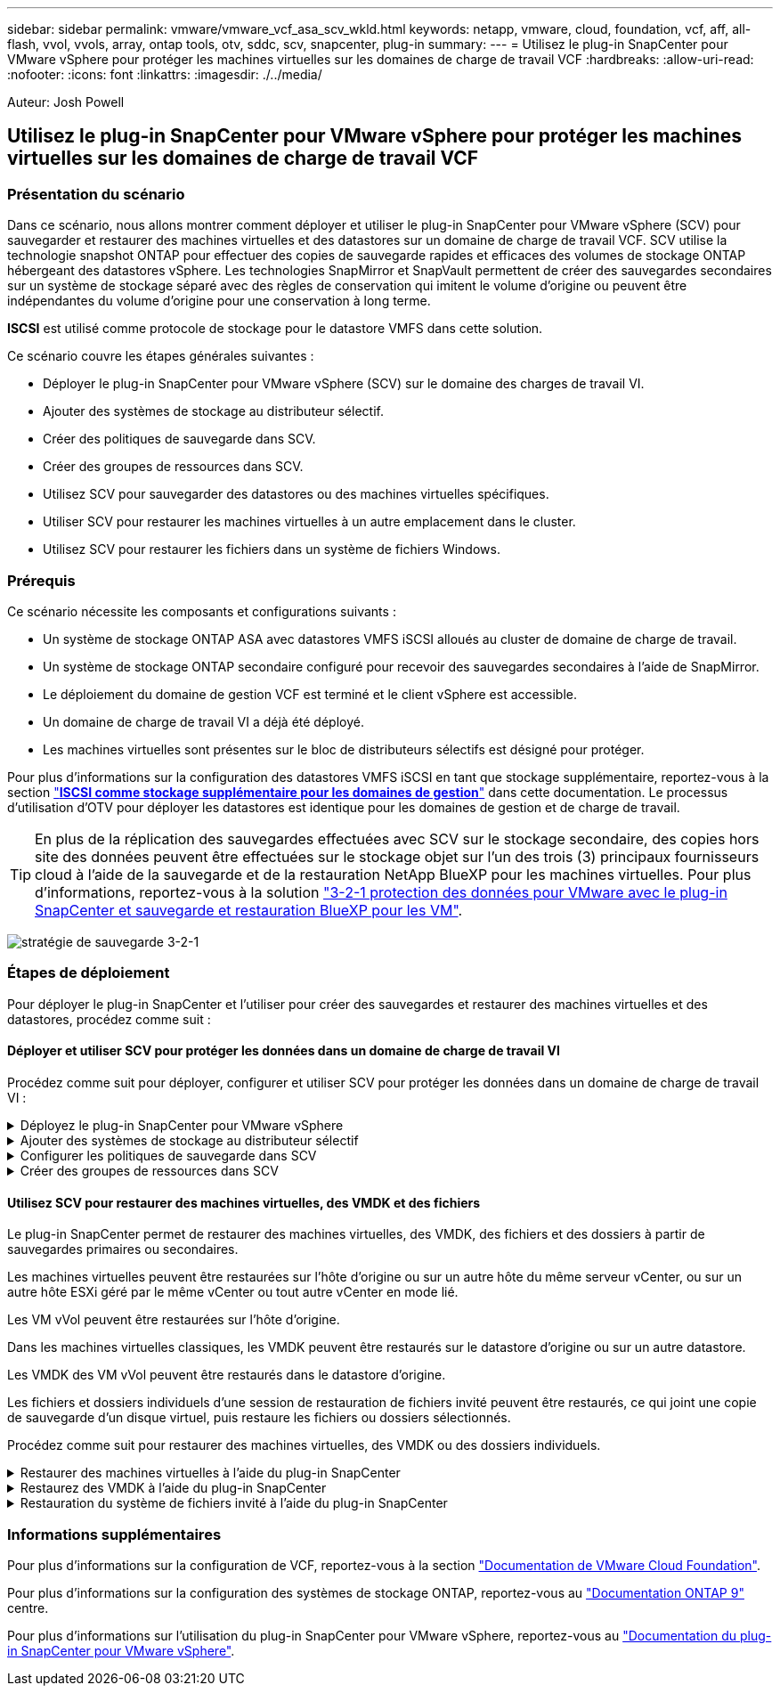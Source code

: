 ---
sidebar: sidebar 
permalink: vmware/vmware_vcf_asa_scv_wkld.html 
keywords: netapp, vmware, cloud, foundation, vcf, aff, all-flash, vvol, vvols, array, ontap tools, otv, sddc, scv, snapcenter, plug-in 
summary:  
---
= Utilisez le plug-in SnapCenter pour VMware vSphere pour protéger les machines virtuelles sur les domaines de charge de travail VCF
:hardbreaks:
:allow-uri-read: 
:nofooter: 
:icons: font
:linkattrs: 
:imagesdir: ./../media/


[role="lead"]
Auteur: Josh Powell



== Utilisez le plug-in SnapCenter pour VMware vSphere pour protéger les machines virtuelles sur les domaines de charge de travail VCF



=== Présentation du scénario

Dans ce scénario, nous allons montrer comment déployer et utiliser le plug-in SnapCenter pour VMware vSphere (SCV) pour sauvegarder et restaurer des machines virtuelles et des datastores sur un domaine de charge de travail VCF. SCV utilise la technologie snapshot ONTAP pour effectuer des copies de sauvegarde rapides et efficaces des volumes de stockage ONTAP hébergeant des datastores vSphere. Les technologies SnapMirror et SnapVault permettent de créer des sauvegardes secondaires sur un système de stockage séparé avec des règles de conservation qui imitent le volume d'origine ou peuvent être indépendantes du volume d'origine pour une conservation à long terme.

*ISCSI* est utilisé comme protocole de stockage pour le datastore VMFS dans cette solution.

Ce scénario couvre les étapes générales suivantes :

* Déployer le plug-in SnapCenter pour VMware vSphere (SCV) sur le domaine des charges de travail VI.
* Ajouter des systèmes de stockage au distributeur sélectif.
* Créer des politiques de sauvegarde dans SCV.
* Créer des groupes de ressources dans SCV.
* Utilisez SCV pour sauvegarder des datastores ou des machines virtuelles spécifiques.
* Utiliser SCV pour restaurer les machines virtuelles à un autre emplacement dans le cluster.
* Utilisez SCV pour restaurer les fichiers dans un système de fichiers Windows.




=== Prérequis

Ce scénario nécessite les composants et configurations suivants :

* Un système de stockage ONTAP ASA avec datastores VMFS iSCSI alloués au cluster de domaine de charge de travail.
* Un système de stockage ONTAP secondaire configuré pour recevoir des sauvegardes secondaires à l'aide de SnapMirror.
* Le déploiement du domaine de gestion VCF est terminé et le client vSphere est accessible.
* Un domaine de charge de travail VI a déjà été déployé.
* Les machines virtuelles sont présentes sur le bloc de distributeurs sélectifs est désigné pour protéger.


Pour plus d'informations sur la configuration des datastores VMFS iSCSI en tant que stockage supplémentaire, reportez-vous à la section link:vmware_vcf_asa_supp_mgmt_iscsi.html["*ISCSI comme stockage supplémentaire pour les domaines de gestion*"] dans cette documentation. Le processus d'utilisation d'OTV pour déployer les datastores est identique pour les domaines de gestion et de charge de travail.


TIP: En plus de la réplication des sauvegardes effectuées avec SCV sur le stockage secondaire, des copies hors site des données peuvent être effectuées sur le stockage objet sur l'un des trois (3) principaux fournisseurs cloud à l'aide de la sauvegarde et de la restauration NetApp BlueXP pour les machines virtuelles. Pour plus d'informations, reportez-vous à la solution link:../ehc/bxp-scv-hybrid-solution.html["3-2-1 protection des données pour VMware avec le plug-in SnapCenter et sauvegarde et restauration BlueXP pour les VM"].

image:vmware-vcf-asa-image108.png["stratégie de sauvegarde 3-2-1"]



=== Étapes de déploiement

Pour déployer le plug-in SnapCenter et l'utiliser pour créer des sauvegardes et restaurer des machines virtuelles et des datastores, procédez comme suit :



==== Déployer et utiliser SCV pour protéger les données dans un domaine de charge de travail VI

Procédez comme suit pour déployer, configurer et utiliser SCV pour protéger les données dans un domaine de charge de travail VI :

.Déployez le plug-in SnapCenter pour VMware vSphere
[%collapsible]
====
Le plug-in SnapCenter est hébergé sur le domaine de gestion VCF, mais enregistré dans vCenter pour le domaine de charge de travail VI. Une instance SCV est requise pour chaque instance vCenter. Notez qu'un domaine de charge de travail peut inclure plusieurs clusters gérés par une seule instance vCenter.

Effectuez les étapes suivantes à partir du client vCenter pour déployer SCV dans le domaine de la charge de travail VI :

. Télécharger le fichier OVA pour le déploiement des distributeurs sélectifs à partir de la zone de téléchargement du site d'assistance NetApp link:https://mysupport.netapp.com/site/products/all/details/scv/downloads-tab["*ICI*"].
. Dans le domaine de gestion vCenter client, sélectionnez *déployer le modèle OVF...*.
+
image:vmware-vcf-asa-image46.png["Déployer le modèle OVF..."]

+
{nbsp}

. Dans l'assistant *Deploy OVF Template*, cliquez sur le bouton radio *local file*, puis sélectionnez pour télécharger le modèle OVF précédemment téléchargé. Cliquez sur *Suivant* pour continuer.
+
image:vmware-vcf-asa-image47.png["Sélectionnez modèle OVF"]

+
{nbsp}

. Sur la page *Sélectionner le nom et le dossier*, indiquez un nom pour le serveur virtuel du courtier de données SCV et un dossier sur le domaine de gestion. Cliquez sur *Suivant* pour continuer.
. Sur la page *Sélectionner une ressource de calcul*, sélectionnez le cluster de domaine de gestion ou un hôte ESXi spécifique au sein du cluster sur lequel installer la machine virtuelle.
. Passez en revue l'information relative au modèle OVF sur la page *consulter les détails* et acceptez les conditions de licence sur la page *accords de licence*.
. Sur la page *Select Storage*, choisissez le datastore sur lequel la machine virtuelle sera installée et sélectionnez *Virtual disk format* et *VM Storage Policy*. Dans cette solution, la machine virtuelle sera installée sur un datastore VMFS iSCSI situé sur un système de stockage ONTAP, comme précédemment déployé dans une section distincte de cette documentation. Cliquez sur *Suivant* pour continuer.
+
image:vmware-vcf-asa-image48.png["Sélectionnez modèle OVF"]

+
{nbsp}

. Sur la page *Sélectionner réseau*, sélectionnez le réseau de gestion capable de communiquer avec l'appliance vCenter du domaine de charge de travail et les systèmes de stockage ONTAP principal et secondaire.
+
image:vmware-vcf-asa-image49.png["sélectionnez le réseau de gestion"]

+
{nbsp}

. Sur la page *Personnaliser le modèle*, remplissez toutes les informations requises pour le déploiement :
+
** FQDN ou IP, et informations d'identification pour l'appliance vCenter du domaine de charge de travail.
** Informations d'identification pour le compte d'administration SCV.
** Informations d'identification pour le compte d'entretien du distributeur auxiliaire.
** Détails des propriétés réseau IPv4 (IPv6 peut également être utilisé).
** Paramètres de date et d'heure.
+
Cliquez sur *Suivant* pour continuer.

+
image:vmware-vcf-asa-image50.png["sélectionnez le réseau de gestion"]

+
image:vmware-vcf-asa-image51.png["sélectionnez le réseau de gestion"]

+
image:vmware-vcf-asa-image52.png["sélectionnez le réseau de gestion"]

+
{nbsp}



. Enfin, sur la page *prêt à terminer*, passez en revue tous les paramètres et cliquez sur Terminer pour démarrer le déploiement.


====
.Ajouter des systèmes de stockage au distributeur sélectif
[%collapsible]
====
Une fois le plug-in SnapCenter installé, procédez comme suit pour ajouter des systèmes de stockage au distributeur sélectif :

. Vous pouvez accéder à SCV à partir du menu principal du client vSphere.
+
image:vmware-vcf-asa-image53.png["Ouvrez le plug-in SnapCenter"]

+
{nbsp}

. En haut de l'interface utilisateur SCV, sélectionnez l'instance SCV qui correspond au cluster vSphere à protéger.
+
image:vmware-vcf-asa-image54.png["Sélectionnez l'instance correcte"]

+
{nbsp}

. Accédez à *Storage Systems* dans le menu de gauche et cliquez sur *Add* pour commencer.
+
image:vmware-vcf-asa-image55.png["Ajout d'un nouveau système de stockage"]

+
{nbsp}

. Dans le formulaire *Ajouter un système de stockage*, entrez l'adresse IP et les informations d'identification du système de stockage ONTAP à ajouter, puis cliquez sur *Ajouter* pour terminer l'action.
+
image:vmware-vcf-asa-image56.png["Fournir les informations d'identification du système de stockage"]

+
{nbsp}

. Répétez cette procédure pour tous les systèmes de stockage supplémentaires à gérer, y compris tous les systèmes à utiliser comme cibles de sauvegarde secondaires.


====
.Configurer les politiques de sauvegarde dans SCV
[%collapsible]
====
Pour plus d'informations sur la création de politiques de sauvegarde SCV, voir link:https://docs.netapp.com/us-en/sc-plugin-vmware-vsphere/scpivs44_create_backup_policies_for_vms_and_datastores.html["Créez des règles de sauvegarde pour les VM et les datastores"].

Pour créer une nouvelle règle de sauvegarde, procédez comme suit :

. Dans le menu de gauche, sélectionnez *politiques* et cliquez sur *Créer* pour commencer.
+
image:vmware-vcf-asa-image57.png["Création de la règle"]

+
{nbsp}

. Sur le formulaire *Nouvelle stratégie de sauvegarde*, indiquez un *Nom* et une *Description* pour la stratégie, la *fréquence* à laquelle les sauvegardes auront lieu et la période *rétention* qui spécifie la durée de conservation de la sauvegarde.
+
*Période de verrouillage* permet à la fonction ONTAP SnapLock de créer des instantanés inviolables et de configurer la période de verrouillage.

+
Pour *réplication* sélectionnez cette option pour mettre à jour les relations SnapMirror ou SnapVault sous-jacentes du volume de stockage ONTAP.

+

TIP: SnapMirror et la réplication SnapVault sont similaires dans la mesure où ils utilisent la technologie ONTAP SnapMirror pour répliquer de manière asynchrone des volumes de stockage vers un système secondaire afin d'améliorer la protection et la sécurité. Pour les relations SnapMirror, le planning de conservation spécifié dans la règle de sauvegarde SCV régit la conservation des volumes principal et secondaire. Avec les relations SnapVault, il est possible d'établir un calendrier de conservation distinct sur le système de stockage secondaire pour les plannings de conservation à plus long terme ou différents. Dans ce cas, l'étiquette d'instantané est spécifiée dans la stratégie de sauvegarde SCV et dans la stratégie associée au volume secondaire, pour identifier les volumes auxquels appliquer le programme de rétention indépendant.

+
Choisissez des options avancées supplémentaires et cliquez sur *Ajouter* pour créer la stratégie.

+
image:vmware-vcf-asa-image58.png["Remplissez les détails de la police"]



====
.Créer des groupes de ressources dans SCV
[%collapsible]
====
Pour plus d'informations sur la création de groupes de ressources SCV, voir link:https://docs.netapp.com/us-en/sc-plugin-vmware-vsphere/scpivs44_create_resource_groups_for_vms_and_datastores.html["Créer des groupes de ressources"].

Pour créer un nouveau groupe de ressources, procédez comme suit :

. Dans le menu de gauche, sélectionnez *groupes de ressources* et cliquez sur *Créer* pour commencer.
+
image:vmware-vcf-asa-image59.png["Créer un nouveau groupe de ressources"]

+
{nbsp}

. Sur la page *informations générales et notification*, indiquez un nom pour le groupe de ressources, les paramètres de notification et les options supplémentaires pour le nom des snapshots.
. Sur la page *Resource*, sélectionnez les datastores et les machines virtuelles à protéger dans le groupe de ressources. Cliquez sur *Suivant* pour continuer.
+

TIP: Même si seules des machines virtuelles spécifiques sont sélectionnées, le datastore entier est toujours sauvegardé. En effet, ONTAP effectue des snapshots du volume hébergeant le datastore. Notez toutefois que la sélection de machines virtuelles spécifiques uniquement pour la sauvegarde limite la capacité de restauration de ces machines virtuelles uniquement.

+
image:vmware-vcf-asa-image60.png["Sélectionnez les ressources à sauvegarder"]

+
{nbsp}

. Sur la page *Spanning Disks*, sélectionnez l'option permettant de gérer les machines virtuelles avec des VMDK qui couvrent plusieurs datastores. Cliquez sur *Suivant* pour continuer.
+
image:vmware-vcf-asa-image61.png["Sélectionnez l'option Spanning datastores"]

+
{nbsp}

. Sur la page *Policies*, sélectionnez une ou plusieurs stratégies créées précédemment qui seront utilisées avec ce groupe de ressources.  Cliquez sur *Suivant* pour continuer.
+
image:vmware-vcf-asa-image62.png["Sélectionnez des stratégies"]

+
{nbsp}

. Sur la page *Schedules*, définissez la date d'exécution de la sauvegarde en configurant la récurrence et l'heure de la journée. Cliquez sur *Suivant* pour continuer.
+
image:vmware-vcf-asa-image63.png["Sélectionnez planification "]

+
{nbsp}

. Enfin, passez en revue le *Résumé* et cliquez sur *Terminer* pour créer le groupe de ressources.
+
image:vmware-vcf-asa-image64.png["Passez en revue le résumé et créez un groupe de ressources "]

+
{nbsp}

. Une fois le groupe de ressources créé, cliquez sur le bouton *Exécuter maintenant* pour exécuter la première sauvegarde.
+
image:vmware-vcf-asa-image65.png["Passez en revue le résumé et créez un groupe de ressources"]

+
{nbsp}

. Accédez au *Tableau de bord* et, sous *activités récentes*, cliquez sur le numéro en regard de *ID travail* pour ouvrir le moniteur de travaux et afficher la progression du travail en cours.
+
image:vmware-vcf-asa-image66.png["Afficher la progression de la procédure de sauvegarde"]



====


==== Utilisez SCV pour restaurer des machines virtuelles, des VMDK et des fichiers

Le plug-in SnapCenter permet de restaurer des machines virtuelles, des VMDK, des fichiers et des dossiers à partir de sauvegardes primaires ou secondaires.

Les machines virtuelles peuvent être restaurées sur l'hôte d'origine ou sur un autre hôte du même serveur vCenter, ou sur un autre hôte ESXi géré par le même vCenter ou tout autre vCenter en mode lié.

Les VM vVol peuvent être restaurées sur l'hôte d'origine.

Dans les machines virtuelles classiques, les VMDK peuvent être restaurés sur le datastore d'origine ou sur un autre datastore.

Les VMDK des VM vVol peuvent être restaurés dans le datastore d'origine.

Les fichiers et dossiers individuels d'une session de restauration de fichiers invité peuvent être restaurés, ce qui joint une copie de sauvegarde d'un disque virtuel, puis restaure les fichiers ou dossiers sélectionnés.

Procédez comme suit pour restaurer des machines virtuelles, des VMDK ou des dossiers individuels.

.Restaurer des machines virtuelles à l'aide du plug-in SnapCenter
[%collapsible]
====
Effectuer les étapes suivantes pour restaurer une machine virtuelle avec distributeur auxiliaire:

. Accédez à la machine virtuelle à restaurer dans le client vSphere, cliquez avec le bouton droit de la souris et naviguez jusqu'à *SnapCenter Plug-in pour VMware vSphere*.  Sélectionnez *Restaurer* dans le sous-menu.
+
image:vmware-vcf-asa-image67.png["Sélectionnez pour restaurer la machine virtuelle"]

+

TIP: Vous pouvez également naviguer jusqu'au datastore en inventaire, puis, sous l'onglet *configurer*, accédez à *Plug-in SnapCenter pour VMware vSphere > sauvegardes*. Dans la sauvegarde choisie, sélectionnez les machines virtuelles à restaurer.

+
image:vmware-vcf-asa-image68.png["Navigue les sauvegardes à partir du datastore"]

+
{nbsp}

. Dans l'assistant *Restore*, sélectionnez la sauvegarde à utiliser. Cliquez sur *Suivant* pour continuer.
+
image:vmware-vcf-asa-image69.png["Sélectionnez la sauvegarde à utiliser"]

+
{nbsp}

. Sur la page *Select Scope*, remplissez tous les champs obligatoires :
+
** *Restore Scope* - sélectionnez cette option pour restaurer la machine virtuelle entière.
** *Redémarrer VM* - Choisissez de démarrer la VM après la restauration.
** *Restaurer l'emplacement* - Choisissez de restaurer l'emplacement original ou un autre emplacement. Lorsque vous choisissez un autre emplacement, sélectionnez les options de chacun des champs :
+
*** *Serveur vCenter de destination* - vCenter local ou autre vCenter en mode lié
*** *Hôte ESXi de destination*
*** *Réseau*
*** *Nom de la VM après la restauration*
*** *Sélectionnez datastore:*
+
image:vmware-vcf-asa-image70.png["Sélectionnez les options de la portée de restauration"]

+
{nbsp}

+
Cliquez sur *Suivant* pour continuer.





. Sur la page *Sélectionner un emplacement*, choisissez de restaurer la machine virtuelle à partir du système de stockage ONTAP principal ou secondaire. Cliquez sur *Suivant* pour continuer.
+
image:vmware-vcf-asa-image71.png["Sélectionnez l'emplacement de stockage"]

+
{nbsp}

. Enfin, passez en revue le *Résumé* et cliquez sur *Terminer* pour lancer le travail de restauration.
+
image:vmware-vcf-asa-image72.png["Cliquez sur Terminer pour lancer la tâche de restauration"]

+
{nbsp}

. La progression de la tâche de restauration peut être surveillée à partir du volet *tâches récentes* du client vSphere et du moniteur de tâches de SCV.
+
image:vmware-vcf-asa-image73.png["Surveillez la tâche de restauration"]



====
.Restaurez des VMDK à l'aide du plug-in SnapCenter
[%collapsible]
====
Les outils ONTAP permettent une restauration complète des VMDK à leur emplacement d'origine ou la possibilité de rattacher un VMDK en tant que nouveau disque à un système hôte. Dans ce scénario, un VMDK sera rattaché à un hôte Windows afin d'accéder au système de fichiers.

Pour joindre un VMDK à partir d'une sauvegarde, procédez comme suit :

. Dans le client vSphere, accédez à une machine virtuelle et, dans le menu *actions*, sélectionnez *SnapCenter Plug-in pour VMware vSphere > connecter un ou plusieurs disques virtuels*.
+
image:vmware-vcf-asa-image80.png["Sélectionner la connexion de disques virtuels"]

+
{nbsp}

. Dans l'assistant *Attach Virtual Disk(s)*, sélectionnez l'instance de sauvegarde à utiliser et le VMDK à connecter.
+
image:vmware-vcf-asa-image81.png["Sélectionnez Paramètres de connexion de disque virtuel"]

+

TIP: Les options de filtre permettent de localiser les sauvegardes et d'afficher les sauvegardes des systèmes de stockage primaire et secondaire.

+
image:vmware-vcf-asa-image82.png["Filtre de connexion de disque(s) virtuel(s)"]

+
{nbsp}

. Après avoir sélectionné toutes les options, cliquez sur le bouton *joindre* pour lancer le processus de restauration et joindre le VMDK à l'hôte.
. Une fois la procédure de connexion terminée, le disque est accessible à partir du système d'exploitation du système hôte. Dans ce cas, SCV connecté le disque avec son système de fichiers NTFS au lecteur E: De notre serveur Windows SQL Server et les fichiers de base de données SQL sur le système de fichiers sont accessibles via l'Explorateur de fichiers.
+
image:vmware-vcf-asa-image83.png["Accéder au système de fichiers Windows"]



====
.Restauration du système de fichiers invité à l'aide du plug-in SnapCenter
[%collapsible]
====
Les outils ONTAP incluent des restaurations de systèmes de fichiers invités à partir d'un VMDK sur les systèmes d'exploitation Windows Server. Ceci est préformé de manière centralisée à partir de l'interface du plug-in SnapCenter.

Pour plus d'informations, reportez-vous à la section link:https://docs.netapp.com/us-en/sc-plugin-vmware-vsphere/scpivs44_restore_guest_files_and_folders_overview.html["Restaurez les fichiers et les dossiers invités"] Sur le site de documentation des distributeurs sélectifs.

Pour effectuer une restauration du système de fichiers invité sur un système Windows, procédez comme suit :

. La première étape consiste à créer des informations d'identification Exécuter en tant que pour fournir un accès au système hôte Windows. Dans le client vSphere, accédez à l'interface du plug-in CSV et cliquez sur *Guest File Restore* dans le menu principal.
+
image:vmware-vcf-asa-image84.png["Ouvrez la restauration des fichiers invités"]

+
{nbsp}

. Sous *Exécuter en tant qu'informations d'identification*, cliquez sur l'icône *+* pour ouvrir la fenêtre *Exécuter en tant qu'informations d'identification*.
. Saisissez un nom pour l'enregistrement des informations d'identification, un nom d'utilisateur et un mot de passe administrateur pour le système Windows, puis cliquez sur le bouton *Sélectionner VM* pour sélectionner une machine virtuelle proxy facultative à utiliser pour la restauration.
image:vmware-vcf-asa-image85.png["Exécuter en tant que fenêtre d'informations d'identification"]
+
{nbsp}

. Sur la page Proxy VM, indiquez le nom de la VM et recherchez-la en effectuant une recherche par hôte ESXi ou par nom. Une fois sélectionné, cliquez sur *Enregistrer*.
+
image:vmware-vcf-asa-image86.png["Localisez la machine virtuelle sur la page Proxy VM"]

+
{nbsp}

. Cliquez de nouveau sur *Enregistrer* dans la fenêtre *Exécuter en tant qu'informations d'identification* pour terminer l'enregistrement.
. Ensuite, accédez à une machine virtuelle dans l'inventaire. Dans le menu *actions* ou en cliquant avec le bouton droit de la souris sur la machine virtuelle, sélectionnez *SnapCenter Plug-in pour VMware vSphere > Restauration des fichiers invités*.
+
image:vmware-vcf-asa-image87.png["Ouvrez l'assistant de restauration de fichiers invité"]

+
{nbsp}

. Sur la page *Restore Scope* de l'assistant *Guest File Restore*, sélectionnez la sauvegarde à partir de laquelle effectuer la restauration, le VMDK spécifique et l'emplacement (principal ou secondaire) à partir duquel restaurer le VMDK. Cliquez sur *Suivant* pour continuer.
+
image:vmware-vcf-asa-image88.png["Étendue de la restauration des fichiers invités"]

+
{nbsp}

. Sur la page *Guest Details*, sélectionnez pour utiliser *Guest VM* ou *Use Gues File Restore proxy VM* pour la restauration. Remplissez également les paramètres de notification par e-mail ici si vous le souhaitez. Cliquez sur *Suivant* pour continuer.
+
image:vmware-vcf-asa-image89.png["Détails du fichier invité"]

+
{nbsp}

. Enfin, consultez la page *Résumé* et cliquez sur *Terminer* pour commencer la session de restauration du système de fichiers invité.
. De retour dans l'interface du plug-in SnapCenter, naviguez à nouveau jusqu'à *Restauration de fichier invité* et affichez la session en cours sous *moniteur de session invité*. Cliquez sur l'icône sous *Parcourir les fichiers* pour continuer.
+
image:vmware-vcf-asa-image90.png["Moniteur de session invité"]

+
{nbsp}

. Dans l'assistant *Guest File Browse*, sélectionnez le ou les fichiers à restaurer et l'emplacement du système de fichiers dans lequel les restaurer. Enfin, cliquez sur *Restaurer* pour lancer le processus *Restaurer*.
+
image:vmware-vcf-asa-image91.png["Recherche de fichiers invités 1"]

+
image:vmware-vcf-asa-image92.png["Parcourir les fichiers invités 2"]

+
{nbsp}

. La tâche de restauration peut être surveillée à partir du volet des tâches du client vSphere.


====


=== Informations supplémentaires

Pour plus d'informations sur la configuration de VCF, reportez-vous à la section https://docs.vmware.com/en/VMware-Cloud-Foundation/index.html["Documentation de VMware Cloud Foundation"].

Pour plus d'informations sur la configuration des systèmes de stockage ONTAP, reportez-vous au https://docs.netapp.com/us-en/ontap["Documentation ONTAP 9"] centre.

Pour plus d'informations sur l'utilisation du plug-in SnapCenter pour VMware vSphere, reportez-vous au https://docs.netapp.com/us-en/sc-plugin-vmware-vsphere/["Documentation du plug-in SnapCenter pour VMware vSphere"].
